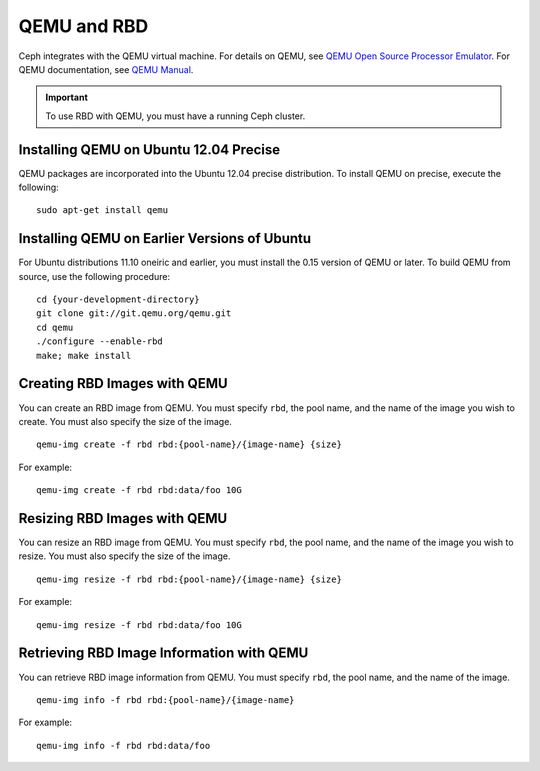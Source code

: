 ==============
 QEMU and RBD
==============

Ceph integrates with the QEMU virtual machine. For details on QEMU, see 
`QEMU Open Source Processor Emulator`_. For QEMU documentation, see
`QEMU Manual`_. 

.. important:: To use RBD with QEMU, you must have a running Ceph cluster.
   
Installing QEMU on Ubuntu 12.04 Precise
---------------------------------------
QEMU packages are incorporated into the Ubuntu 12.04 precise distribution. To 
install QEMU on precise, execute the following:: 

	sudo apt-get install qemu

Installing QEMU on Earlier Versions of Ubuntu
---------------------------------------------
For Ubuntu distributions 11.10 oneiric and earlier, you must install 
the 0.15 version of QEMU or later. To build QEMU from source, use the
following procedure::

	cd {your-development-directory}
	git clone git://git.qemu.org/qemu.git
	cd qemu
	./configure --enable-rbd
	make; make install

Creating RBD Images with QEMU
-----------------------------
You can create an RBD image from QEMU. You must specify ``rbd``, 
the pool name, and the name of the image you wish to create. You must also
specify the size of the image. ::

	qemu-img create -f rbd rbd:{pool-name}/{image-name} {size}

For example::

	qemu-img create -f rbd rbd:data/foo 10G

Resizing RBD Images with QEMU
-----------------------------
You can resize an RBD image from QEMU. You must specify ``rbd``, 
the pool name, and the name of the image you wish to resize. You must also
specify the size of the image. ::

	qemu-img resize -f rbd rbd:{pool-name}/{image-name} {size}

For example::

	qemu-img resize -f rbd rbd:data/foo 10G


Retrieving RBD Image Information with QEMU
------------------------------------------
You can retrieve RBD image information from QEMU. You must 
specify ``rbd``, the pool name, and the name of the image. ::

	qemu-img info -f rbd rbd:{pool-name}/{image-name}

For example::

	qemu-img info -f rbd rbd:data/foo

   
.. _QEMU Open Source Processor Emulator: http://wiki.qemu.org/Main_Page
.. _QEMU Manual: http://wiki.qemu.org/Manual
